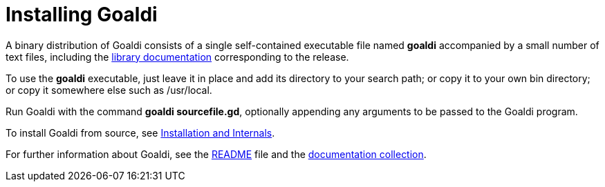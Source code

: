 = Installing Goaldi

A binary distribution of Goaldi consists of a single self-contained
executable file named *goaldi* accompanied by a small number of text files,
including the link:./StdLib.adoc[library documentation]
corresponding to the release.

To use the *goaldi* executable,
just leave it in place and add its directory to your search path;
or copy it to your own bin directory;
or copy it somewhere else such as /usr/local.

Run Goaldi with the command *goaldi sourcefile.gd*,
optionally appending any arguments to be passed to the Goaldi program.

To install Goaldi from source, see
https://docs.google.com/document/d/1VRyDtFVXbmamBkFJgsSGYPhqxLrPIaaokC3pNOC7e1k/edit?usp=sharing[Installation and Internals].

For further information about Goaldi, see the
link:./README.adoc#[README] file and the
https://docs.google.com/document/d/1TazaoECAzgqt0o-bdfvBL5nhMxA_w7KuJN65Cr5ov4M/edit?usp=sharing[documentation collection].
